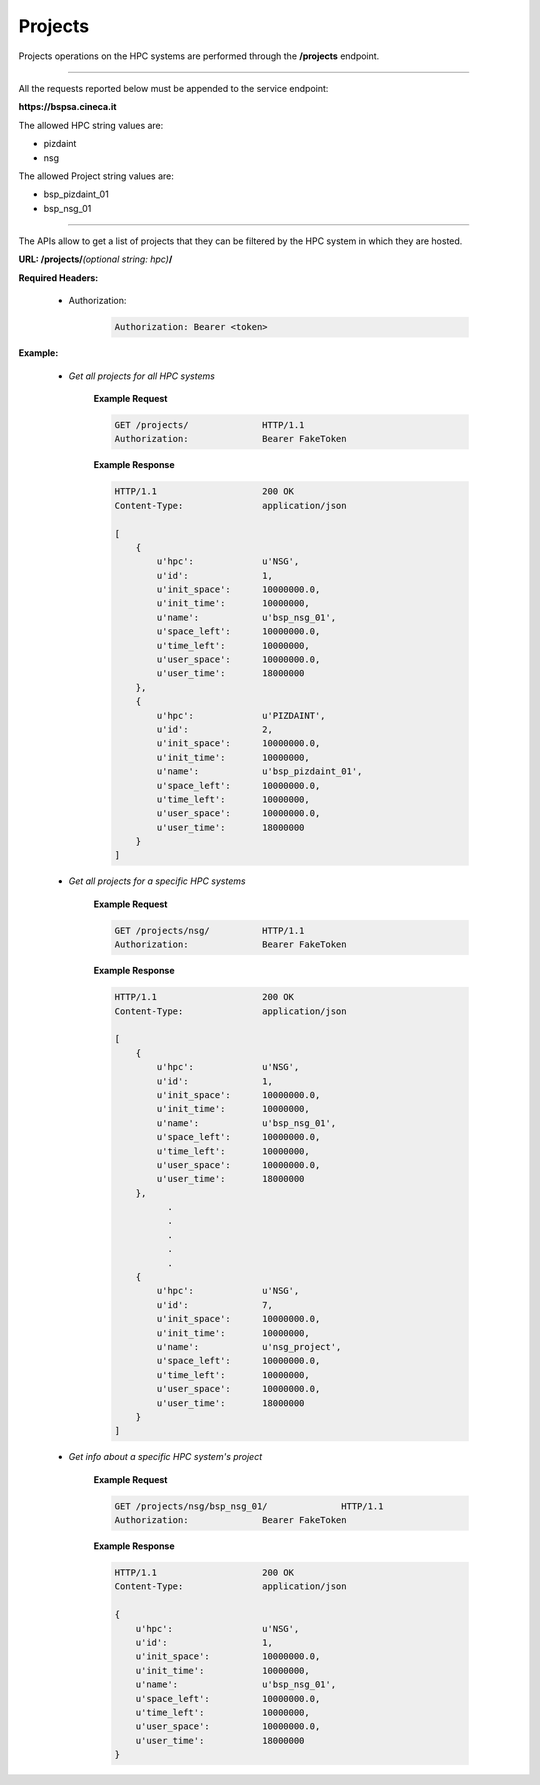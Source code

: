 Projects
========


Projects operations on the HPC systems are performed through the **/projects** endpoint.

==========================

All the requests reported below must be appended to the service endpoint:

**https://bspsa.cineca.it**

The allowed HPC string values are:

* pizdaint
* nsg

The allowed Project string values are:

* bsp_pizdaint_01
* bsp_nsg_01

==========================


The APIs allow to get a list of projects that they can be filtered by the HPC system in which they are hosted.



**URL: /projects/**\ *(optional string: hpc)*\ **/**


**Required Headers:**

    * Authorization:

        .. code::

            Authorization: Bearer <token>


**Example:**

    * *Get all projects for all HPC systems*

        **Example Request**

        .. code::

            GET /projects/              HTTP/1.1
            Authorization:              Bearer FakeToken


        **Example Response**

        .. code::

            HTTP/1.1                    200 OK
            Content-Type:               application/json
        
            [
                {
                    u'hpc':             u'NSG',
                    u'id':              1,
                    u'init_space':      10000000.0,
                    u'init_time':       10000000,
                    u'name':            u'bsp_nsg_01',
                    u'space_left':      10000000.0,
                    u'time_left':       10000000,
                    u'user_space':      10000000.0,
                    u'user_time':       18000000
                },
                {
                    u'hpc':             u'PIZDAINT',
                    u'id':              2,
                    u'init_space':      10000000.0,
                    u'init_time':       10000000,
                    u'name':            u'bsp_pizdaint_01',
                    u'space_left':      10000000.0,
                    u'time_left':       10000000,
                    u'user_space':      10000000.0,
                    u'user_time':       18000000
                }
            ]

    * *Get all projects for a specific HPC systems*

        **Example Request**

        .. code::

            GET /projects/nsg/          HTTP/1.1
            Authorization:              Bearer FakeToken


        **Example Response**

        .. code::

            HTTP/1.1                    200 OK
            Content-Type:               application/json
        
            [
                {
                    u'hpc':             u'NSG',
                    u'id':              1,
                    u'init_space':      10000000.0,
                    u'init_time':       10000000,
                    u'name':            u'bsp_nsg_01',
                    u'space_left':      10000000.0,
                    u'time_left':       10000000,
                    u'user_space':      10000000.0,
                    u'user_time':       18000000
                },
                      .
                      .
                      .
                      .
                      .
                {
                    u'hpc':             u'NSG',
                    u'id':              7,
                    u'init_space':      10000000.0,
                    u'init_time':       10000000,
                    u'name':            u'nsg_project',
                    u'space_left':      10000000.0,
                    u'time_left':       10000000,
                    u'user_space':      10000000.0,
                    u'user_time':       18000000
                }
            ]


    * *Get info about a specific HPC system's project*

        **Example Request**

        .. code::

            GET /projects/nsg/bsp_nsg_01/              HTTP/1.1
            Authorization:              Bearer FakeToken


        **Example Response**

        .. code::

            HTTP/1.1                    200 OK
            Content-Type:               application/json
        
            {
                u'hpc':                 u'NSG',
                u'id':                  1,
                u'init_space':          10000000.0,
                u'init_time':           10000000,
                u'name':                u'bsp_nsg_01',
                u'space_left':          10000000.0,
                u'time_left':           10000000,
                u'user_space':          10000000.0,
                u'user_time':           18000000
            }
